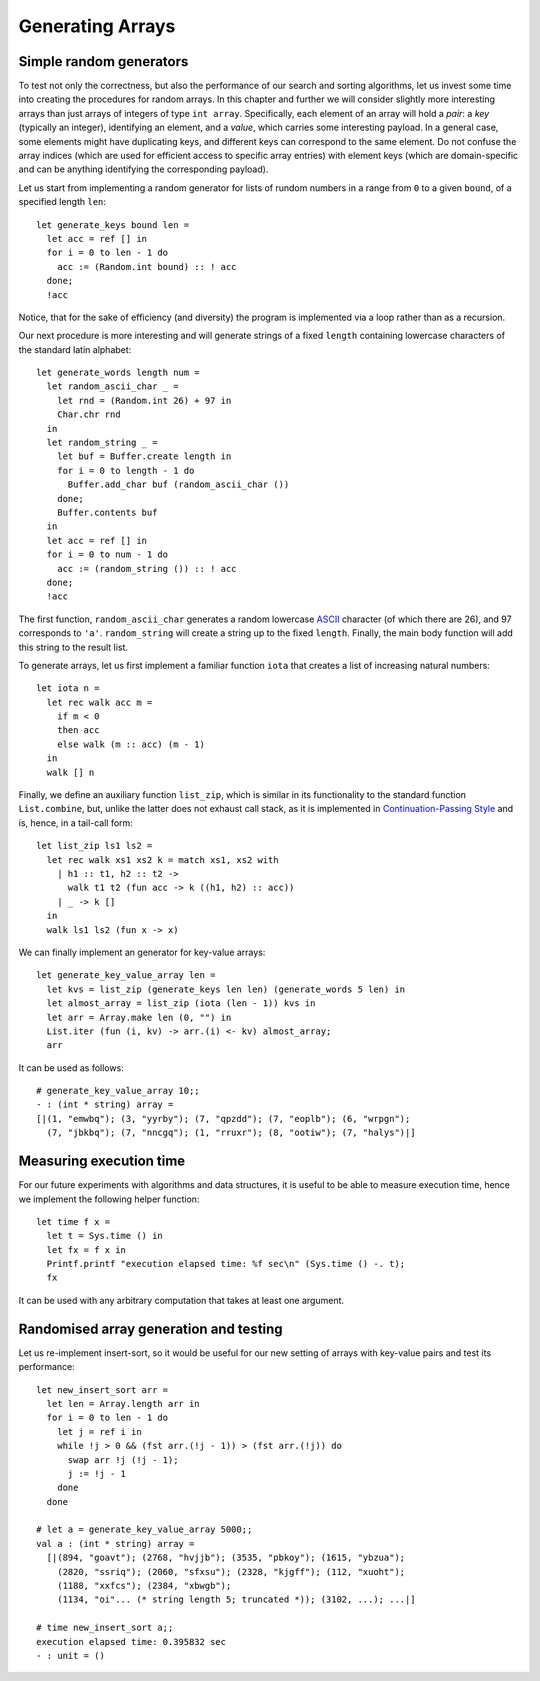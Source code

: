 .. -*- mode: rst -*-

Generating Arrays
=================

Simple random generators
------------------------

To test not only the correctness, but also the performance of our search and sorting algorithms, let us invest some time into creating the procedures for random arrays. In this chapter and further we will consider slightly more interesting arrays than just arrays of integers of type ``int array``. Specifically, each element of an array will hold a *pair*: a *key* (typically an integer), identifying an element, and a *value*, which carries some interesting payload. In a general case, some elements might have duplicating keys, and different keys can correspond to the same element. Do not confuse the array indices (which are used for efficient access to specific array entries) with element keys (which are domain-specific and can be anything identifying the corresponding payload).

Let us start from implementing a random generator for lists of rundom numbers in a range from ``0`` to a given ``bound``, of a specified length ``len``::

 let generate_keys bound len = 
   let acc = ref [] in
   for i = 0 to len - 1 do
     acc := (Random.int bound) :: ! acc
   done;
   !acc

Notice, that for the sake of efficiency (and diversity) the program is implemented via a loop rather than as a recursion.

Our next procedure is more interesting and will generate strings of a fixed ``length`` containing lowercase characters of the standard latin alphabet::

 let generate_words length num =
   let random_ascii_char _ = 
     let rnd = (Random.int 26) + 97 in
     Char.chr rnd
   in
   let random_string _ = 
     let buf = Buffer.create length in
     for i = 0 to length - 1 do
       Buffer.add_char buf (random_ascii_char ())
     done;
     Buffer.contents buf
   in
   let acc = ref [] in
   for i = 0 to num - 1 do
     acc := (random_string ()) :: ! acc
   done;
   !acc

The first function, ``random_ascii_char`` generates a random lowercase `ASCII <https://en.wikipedia.org/wiki/ASCII>`_ character (of which there are 26), and 97 corresponds to ``'a'``. ``random_string`` will create a string up to the fixed ``length``. Finally, the main body function will add this string to the result list.

To generate arrays, let us first implement a familiar function ``iota`` that creates a list of increasing natural numbers::

 let iota n = 
   let rec walk acc m = 
     if m < 0 
     then acc
     else walk (m :: acc) (m - 1)
   in
   walk [] n

Finally, we define an auxiliary function ``list_zip``, which is similar in its functionality to the standard function ``List.combine``, but, unlike the latter does not exhaust call stack, as it is implemented in `Continuation-Passing Style <https://en.wikipedia.org/wiki/Continuation-passing_style>`_ and is, hence, in a tail-call form::

 let list_zip ls1 ls2 = 
   let rec walk xs1 xs2 k = match xs1, xs2 with
     | h1 :: t1, h2 :: t2 -> 
       walk t1 t2 (fun acc -> k ((h1, h2) :: acc))
     | _ -> k []
   in
   walk ls1 ls2 (fun x -> x)    

We can finally implement an generator for key-value arrays::

 let generate_key_value_array len = 
   let kvs = list_zip (generate_keys len len) (generate_words 5 len) in
   let almost_array = list_zip (iota (len - 1)) kvs in
   let arr = Array.make len (0, "") in
   List.iter (fun (i, kv) -> arr.(i) <- kv) almost_array;
   arr

It can be used as follows::

 # generate_key_value_array 10;;
 - : (int * string) array =
 [|(1, "emwbq"); (3, "yyrby"); (7, "qpzdd"); (7, "eoplb"); (6, "wrpgn");
   (7, "jbkbq"); (7, "nncgq"); (1, "rruxr"); (8, "ootiw"); (7, "halys")|]


Measuring execution time
------------------------

For our future experiments with algorithms and data structures, it is useful to be able to measure execution time, hence we implement the following helper function::

 let time f x =
   let t = Sys.time () in
   let fx = f x in
   Printf.printf "execution elapsed time: %f sec\n" (Sys.time () -. t);
   fx

It can be used with any arbitrary computation that takes at least one argument.


Randomised array generation and testing
---------------------------------------

Let us re-implement insert-sort, so it would be useful for our new setting of arrays with key-value pairs and test its performance::

 let new_insert_sort arr = 
   let len = Array.length arr in
   for i = 0 to len - 1 do
     let j = ref i in
     while !j > 0 && (fst arr.(!j - 1)) > (fst arr.(!j)) do
       swap arr !j (!j - 1);
       j := !j - 1
     done
   done

 # let a = generate_key_value_array 5000;;
 val a : (int * string) array =
   [|(894, "goavt"); (2768, "hvjjb"); (3535, "pbkoy"); (1615, "ybzua");
     (2820, "ssriq"); (2060, "sfxsu"); (2328, "kjgff"); (112, "xuoht");
     (1188, "xxfcs"); (2384, "xbwgb");
     (1134, "oi"... (* string length 5; truncated *)); (3102, ...); ...|]

 # time new_insert_sort a;;
 execution elapsed time: 0.395832 sec
 - : unit = ()

